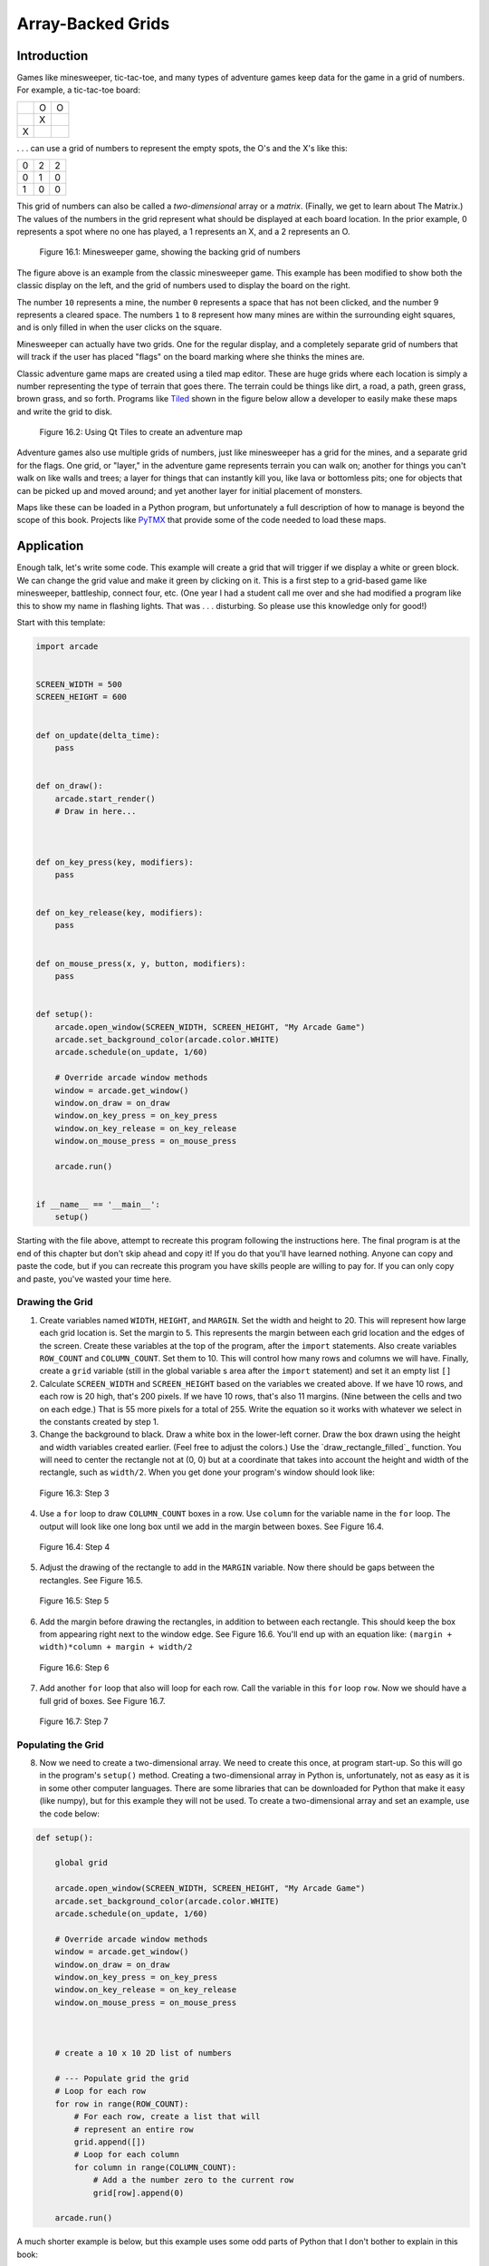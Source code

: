 .. _array-backed-grids:

Array-Backed Grids
==================

Introduction
------------


Games like minesweeper, tic-tac-toe, and many types of adventure games keep
data for the game in a grid of numbers. For example, a tic-tac-toe board:
 
+---+---+---+
|   | O | O |
+---+---+---+
|   | X |   |
+---+---+---+
| X |   |   |
+---+---+---+
 
. . . can use a grid of numbers to represent the empty spots, the O's and the
X's like this:

+---+---+---+
| 0 | 2 | 2 |
+---+---+---+
| 0 | 1 | 0 |
+---+---+---+
| 1 | 0 | 0 |
+---+---+---+

This grid of numbers can also be called a *two-dimensional* array or a *matrix*.
(Finally, we get to learn about The Matrix.) The values of the numbers in the
grid represent what should be displayed at each board location. In the prior
example, 0 represents a spot where no one has played, a 1 represents an X, and
a 2 represents an O.

.. figure:: minesweeper.png

    Figure 16.1: Minesweeper game, showing the backing grid of numbers

The figure above is an example from the classic minesweeper game. This example
has been modified to show both the classic display on the left, and the grid of
numbers used to display the board on the right.

The number ``10`` represents a mine, the number ``0`` represents a space that
has not been clicked, and the number 9 represents a cleared space. The numbers
``1`` to ``8`` represent how many mines are within the surrounding eight
squares, and is only filled in when the user clicks on the square.

Minesweeper can actually have two grids. One for the regular display, and a
completely separate grid of numbers that will track if the user has placed
"flags" on the board marking where she thinks the mines are.

Classic adventure game maps are created using a tiled map editor. These are
huge grids where each location is simply a number representing the type of
terrain that goes there. The terrain could be things like dirt, a road, a
path, green grass, brown grass, and so forth. Programs like Tiled_ shown in
the figure below allow a developer to easily make these maps and write the grid to
disk.

.. _Tiled: http://www.mapeditor.org/

.. figure:: qt_tiled.png

    Figure 16.2: Using Qt Tiles to create an adventure map

Adventure games also use multiple grids of numbers, just like minesweeper has
a grid for the mines, and a separate grid for the flags. One grid, or "layer,"
in the adventure game represents terrain you can walk on; another for things
you can't walk on like walls and trees; a layer for things that can instantly
kill you, like lava or bottomless pits; one for objects that can be picked up
and moved around; and yet another layer for initial placement of monsters.

Maps like these can be loaded in a Python program, but unfortunately a full
description of how to manage is beyond the scope of this book. Projects like
PyTMX_ that provide some of the code needed to load these maps.

.. _PyTMX: https://github.com/bitcraft/PyTMX

Application
-----------

Enough talk, let's write some code. This example will create a grid that will
trigger if we display a white or green block. We can change the grid value and
make it green by clicking on it. This is a first step to a grid-based game
like minesweeper, battleship, connect four, etc. (One year I had a student
call me over and she had modified a program like this to show my name in
flashing lights. That was . . . disturbing. So please use this knowledge
only for good!)

Start with this template:

.. code-block:: python

    import arcade


    SCREEN_WIDTH = 500
    SCREEN_HEIGHT = 600


    def on_update(delta_time):
        pass


    def on_draw():
        arcade.start_render()
        # Draw in here...



    def on_key_press(key, modifiers):
        pass


    def on_key_release(key, modifiers):
        pass


    def on_mouse_press(x, y, button, modifiers):
        pass


    def setup():
        arcade.open_window(SCREEN_WIDTH, SCREEN_HEIGHT, "My Arcade Game")
        arcade.set_background_color(arcade.color.WHITE)
        arcade.schedule(on_update, 1/60)

        # Override arcade window methods
        window = arcade.get_window()
        window.on_draw = on_draw
        window.on_key_press = on_key_press
        window.on_key_release = on_key_release
        window.on_mouse_press = on_mouse_press

        arcade.run()


    if __name__ == '__main__':
        setup()


Starting with the file above, attempt to recreate this program
following the instructions here. The final program is at the end of this
chapter but don't skip ahead and copy it! If you do that you'll have learned
nothing. Anyone can copy and paste the code, but if you can recreate this
program you have skills people are willing to pay for. If you can only copy
and paste, you've wasted your time here.

Drawing the Grid
^^^^^^^^^^^^^^^^

1. Create variables named ``WIDTH``, ``HEIGHT``, and ``MARGIN``. Set the width
   and height to 20. This will represent how large each grid location is. Set
   the margin to 5. This represents the margin between each grid location and
   the edges of the screen. Create these variables at the top of the program, after
   the ``import`` statements.
   Also create variables ``ROW_COUNT`` and ``COLUMN_COUNT``. Set them to 10.
   This will control how many rows and columns we will have.  Finally, create a
   ``grid`` variable (still in the global variable s area after the ``import`` statement)
   and set it an empty list ``[]``
2. Calculate ``SCREEN_WIDTH`` and ``SCREEN_HEIGHT`` based on the variables we
   created above. If we have 10 rows, and each row is 20 high, that's 200 pixels.
   If we have 10 rows, that's also 11 margins. (Nine between the cells and two on
   each edge.) That is 55 more pixels for a total of 255. Write the equation
   so it works with whatever we select in the constants created by step 1.
3. Change the background to black. Draw a white box in the lower-left corner. Draw the box drawn using the
   height and width variables created earlier. (Feel free to adjust the colors.)
   Use the `draw_rectangle_filled`_ function. You will need to center the
   rectangle not at (0, 0) but at a coordinate that takes into account the
   height and width of the rectangle, such as ``width/2``.
   When you get done your program's window should look like:

.. figure:: step_03.png

    Figure 16.3: Step 3

4. Use a ``for`` loop to draw ``COLUMN_COUNT`` boxes in a row. Use ``column``
   for the variable name in the ``for`` loop. The output will look like one
   long box until we add in the margin between boxes. See Figure 16.4.

.. figure:: step_04.png

    Figure 16.4: Step 4

5. Adjust the drawing of the rectangle to add in the ``MARGIN`` variable. Now
   there should be gaps between the rectangles. See Figure 16.5.

.. figure:: step_05.png

    Figure 16.5: Step 5

6. Add the margin before drawing the rectangles, in addition to between each
   rectangle. This should keep the box from appearing right next to the window
   edge. See Figure 16.6. You'll end up with an equation like: ``(margin + width)*column + margin + width/2``


.. figure:: step_06.png

    Figure 16.6: Step 6

7. Add another ``for`` loop that also will loop for each row. Call the variable in
   this ``for`` loop ``row``. Now we should have a full grid of boxes. See Figure 16.7.

.. figure:: step_07.png

    Figure 16.7: Step 7

Populating the Grid
^^^^^^^^^^^^^^^^^^^

8. Now we need to create a two-dimensional array. We need to create this once, at program
   start-up. So this will go in the program's ``setup()`` method.
   Creating a two-dimensional array
   in Python is, unfortunately, not as easy as it is in some other computer
   languages. There are some libraries that can be downloaded for Python that make
   it easy (like numpy), but for this example they will not be used. To create a two-dimensional
   array and set an example, use the code below:

.. code-block:: python

    def setup():

        global grid

        arcade.open_window(SCREEN_WIDTH, SCREEN_HEIGHT, "My Arcade Game")
        arcade.set_background_color(arcade.color.WHITE)
        arcade.schedule(on_update, 1/60)

        # Override arcade window methods
        window = arcade.get_window()
        window.on_draw = on_draw
        window.on_key_press = on_key_press
        window.on_key_release = on_key_release
        window.on_mouse_press = on_mouse_press



        # create a 10 x 10 2D list of numbers

        # --- Populate grid the grid
        # Loop for each row
        for row in range(ROW_COUNT):
            # For each row, create a list that will
            # represent an entire row
            grid.append([])
            # Loop for each column
            for column in range(COLUMN_COUNT):
                # Add a the number zero to the current row
                grid[row].append(0)

        arcade.run()

A much shorter example is below, but this example uses some odd parts of
Python that I don't bother to explain in this book:

.. code-block:: python

    grid = [[0 for x in range(10)] for y in range(10)]

Use one of these two examples and place the code to create our array ahead of
your main program loop.

9. Set an example location in the array to 1.

Two dimensional arrays are usually represented addressed by first their row,
and then the column. This is called a row-major storage. Most languages use
row-major storage, with the exception of Fortran and MATLAB. Fortran and
MATLAB use column-major storage.

.. code-block:: python

    # Set row 1, column 5 to one
    grid[1][5] = 1

Place this code somewhere ahead of your main program loop.

10. Select the color of the rectangle based on the value of a variable named
    ``color``. Do this by first finding the line of code where the rectangle is
    drawn. Ahead of it, create a variable named ``color`` and set it equal to white.
    Then replace the white color in the rectangle declaration with the ``color``
    variable.

11. Select the color based on the value in the grid. After setting color to
    white, place an if statement that looks at the value in
    ``grid[row][column]`` and changes the color to green if the grid value is
    equal to 1. There should now be one green square. See Figure 16.8.

.. figure:: step_11.png

    Figure 16.8: Step 11

12. Print "click" to the screen if the user clicks the mouse button.
    See the button_click.py example if you've forgotten how to do that.

13. Print the mouse coordinates when the user clicks the mouse.

14. Convert the mouse coordinates into grid coordinates. Print those
    instead. Remember to use the width and height of each grid location
    combined with the margin. It will be necessary to convert the final
    value to an integer. This can be done by using int or by using the
    integer division operator ``//`` instead of the normal division operator
    ``/``. See Figure 16.9.

.. figure:: step_14.png

    Figure 16.9: Step 14

15. Set the grid location at the row/column clicked to 1. See Figure 16.10.

.. figure:: step_15.png

    Figure 16.10: Step 15

Final Program
^^^^^^^^^^^^^
.. code-block:: python

    import arcade

    # Set how many rows and columns we will have
    ROW_COUNT = 10
    COLUMN_COUNT = 10

    # This sets the WIDTH and HEIGHT of each grid location
    WIDTH = 20
    HEIGHT = 20

    # This sets the margin between each cell
    # and on the edges of the screen.
    MARGIN = 5

    # Do the math to figure out oiur screen dimensions
    SCREEN_WIDTH = (WIDTH + MARGIN) * COLUMN_COUNT + MARGIN
    SCREEN_HEIGHT = (HEIGHT + MARGIN) * ROW_COUNT + MARGIN


    grid = []

    def on_update(delta_time):
        pass


    def on_draw():
        arcade.start_render()
        # Draw the grid
        for row in range(ROW_COUNT):
            for column in range(COLUMN_COUNT):
                # Figure out what color to draw the box
                if grid[row][column] == 1:
                    color = arcade.color.GREEN
                else:
                    color = arcade.color.WHITE

                # Do the math to figure out where the box is
                x = (MARGIN + WIDTH) * column + MARGIN + WIDTH // 2
                y = (MARGIN + HEIGHT) * row + MARGIN + HEIGHT // 2

                # Draw the box
                arcade.draw_rectangle_filled(x, y, WIDTH, HEIGHT, color)


    def on_key_press(key, modifiers):
        pass


    def on_key_release(key, modifiers):
        pass


    def on_mouse_press(x, y, button, modifiers):
        # Change the x/y screen coordinates to grid coordinates
        column = x // (WIDTH + MARGIN)
        row = y // (HEIGHT + MARGIN)

        print(f"Click coordinates: ({x}, {y}). Grid coordinates: ({row}, {column})")

        # Make sure we are on-grid. It is possible to click in the upper right
        # corner in the margin and go to a grid location that doesn't exist
        if row < ROW_COUNT and column < COLUMN_COUNT:

            # Flip the location between 1 and 0.
            if grid[row][column] == 0:
                grid[row][column] = 1
            else:
                grid[row][column] = 0


    def setup():
        global grid

        arcade.open_window(SCREEN_WIDTH, SCREEN_HEIGHT, "Array Backed Grids")
        arcade.set_background_color(arcade.color.BLACK)
        arcade.schedule(on_update, 1/60)

        # Override arcade window methods
        window = arcade.get_window()
        window.on_draw = on_draw
        window.on_key_press = on_key_press
        window.on_key_release = on_key_release
        window.on_mouse_press = on_mouse_press

        # array is simply a list of lists.
        for row in range(ROW_COUNT):
            # Add an empty array that will hold each cell
            # in this row
            grid.append([])
            for column in range(COLUMN_COUNT):
                grid[row].append(0)  # Append a cell

        arcade.run()


        if __name__ == '__main__':
            setup()


